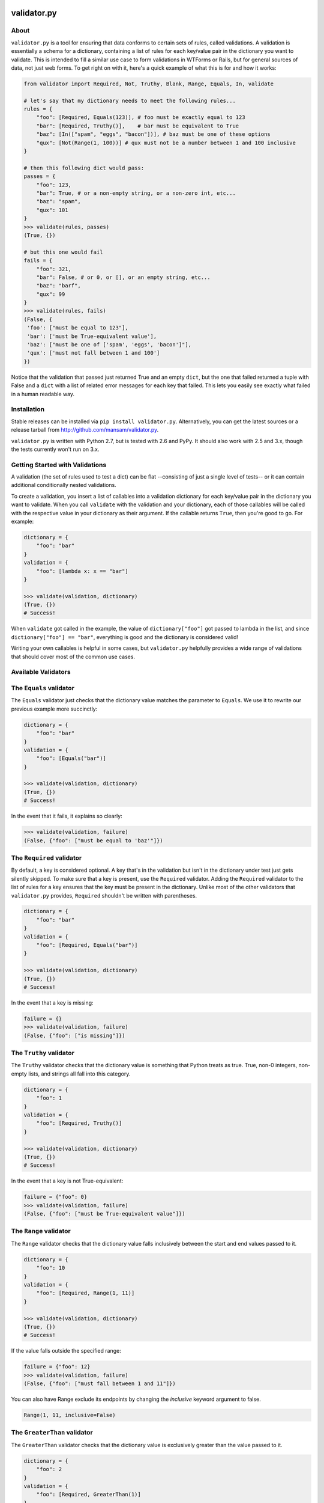 .. validator.py documentation master file, created by
   sphinx-quickstart on Fri Jan 24 01:02:35 2014.
   You can adapt this file completely to your liking, but it should at least
   contain the root `toctree` directive.

validator.py
============

|Build Status|

About
-----

``validator.py`` is a tool for ensuring that data conforms to certain sets of rules, called validations. A validation is essentially a schema for a dictionary, containing a list of rules for each key/value pair in the dictionary you want to validate. This is intended to fill a similar use case to form validations in WTForms or Rails, but for general sources of data, not just web forms. To get right on with it, here's a quick example of what this is for and how it works:

.. code-block:: python

    from validator import Required, Not, Truthy, Blank, Range, Equals, In, validate

    # let's say that my dictionary needs to meet the following rules...
    rules = {
        "foo": [Required, Equals(123)], # foo must be exactly equal to 123
        "bar": [Required, Truthy()],    # bar must be equivalent to True
        "baz": [In(["spam", "eggs", "bacon"])], # baz must be one of these options
        "qux": [Not(Range(1, 100))] # qux must not be a number between 1 and 100 inclusive
    }

    # then this following dict would pass:
    passes = {
        "foo": 123,
        "bar": True, # or a non-empty string, or a non-zero int, etc...
        "baz": "spam",
        "qux": 101
    }
    >>> validate(rules, passes)
    (True, {})

    # but this one would fail
    fails = {
        "foo": 321,
        "bar": False, # or 0, or [], or an empty string, etc...
        "baz": "barf",
        "qux": 99
    }
    >>> validate(rules, fails)
    (False, {
     'foo': ["must be equal to 123"],
     'bar': ['must be True-equivalent value'],
     'baz': ["must be one of ['spam', 'eggs', 'bacon']"],
     'qux': ['must not fall between 1 and 100']
    })

Notice that the validation that passed just returned True and an empty ``dict``, but the one that failed returned a tuple with False and a ``dict`` with a list of related error messages for each key that failed. This lets you easily see exactly what failed in a human readable way.

Installation
------------
Stable releases can be installed via ``pip install validator.py``. Alternatively, you can get the latest sources or a release tarball from http://github.com/mansam/validator.py.

``validator.py`` is written with Python 2.7, but is tested with 2.6 and PyPy. It should also work with 2.5 and 3.x, though the tests currently won't run on 3.x.

Getting Started with Validations
--------------------------------

A validation (the set of rules used to test a dict) can be flat --consisting of just a single level of tests-- or it can contain additional conditionally nested validations. 

To create a validation, you insert a list of callables into a validation dictionary for each key/value pair in the dictionary you want to validate. When you call ``validate`` with the validation and your dictionary, each of those callables will be called with the respective value in your dictionary as their argument. If the callable returns ``True``, then you're good to go. For example:

.. code-block:: python

    dictionary = {
        "foo": "bar"
    }
    validation = {
        "foo": [lambda x: x == "bar"]
    }
    
    >>> validate(validation, dictionary)
    (True, {})
    # Success!

When ``validate`` got called in the example, the value of ``dictionary["foo"]`` got passed to lambda in the list, and since ``dictionary["foo"] == "bar"``, everything is good and the dictionary is considered valid!

Writing your own callables is helpful in some cases, but ``validator.py`` helpfully provides a wide range of validations that should cover most of the common use cases.


Available Validators
--------------------

The ``Equals`` validator
------------------------

The ``Equals`` validator just checks that the dictionary value matches the parameter to ``Equals``. We use it to rewrite our previous example more succinctly:

.. code-block:: python

    dictionary = {
        "foo": "bar"
    }
    validation = {
        "foo": [Equals("bar")]
    }
    
    >>> validate(validation, dictionary)
    (True, {})
    # Success!

In the event that it fails, it explains so clearly:

.. code-block:: python

    >>> validate(validation, failure)
    (False, {"foo": ["must be equal to 'baz'"]})


The ``Required`` validator
--------------------------

By default, a key is considered optional. A key that's in the validation but isn't in the dictionary under test just gets silently skipped. To make sure that a key is present, use the ``Required`` validator. Adding the ``Required`` validator to the list of rules for a key ensures that the key must be present in the dictionary. Unlike most of the other validators that ``validator.py`` provides, ``Required`` shouldn't be written with parentheses.

.. code-block:: python

    dictionary = {
        "foo": "bar"
    }
    validation = {
        "foo": [Required, Equals("bar")]
    }
    
    >>> validate(validation, dictionary)
    (True, {})
    # Success!

In the event that a key is missing:

.. code-block:: python

    failure = {}
    >>> validate(validation, failure)
    (False, {"foo": ["is missing"]})

The ``Truthy`` validator
--------------------------

The ``Truthy`` validator checks that the dictionary value is something that Python treats as true. True, non-0 integers, non-empty lists, and strings all fall into this category.

.. code-block:: python

    dictionary = {
        "foo": 1
    }
    validation = {
        "foo": [Required, Truthy()]
    }
    
    >>> validate(validation, dictionary)
    (True, {})
    # Success!

In the event that a key is not True-equivalent:

.. code-block:: python

    failure = {"foo": 0}
    >>> validate(validation, failure)
    (False, {"foo": ["must be True-equivalent value"]})

The ``Range`` validator
--------------------------

The ``Range`` validator checks that the dictionary value falls inclusively between the start and end values passed to it.

.. code-block:: python

    dictionary = {
        "foo": 10
    }
    validation = {
        "foo": [Required, Range(1, 11)]
    }
    
    >>> validate(validation, dictionary)
    (True, {})
    # Success!

If the value falls outside the specified range:

.. code-block:: python

    failure = {"foo": 12}
    >>> validate(validation, failure)
    (False, {"foo": ["must fall between 1 and 11"]})

You can also have Range exclude its endpoints by changing the `inclusive` keyword argument to false.

.. code-block:: python
    
    Range(1, 11, inclusive=False)

The ``GreaterThan`` validator
-----------------------------

The ``GreaterThan`` validator checks that the dictionary value is exclusively greater than the value passed to it.

.. code-block:: python

    dictionary = {
        "foo": 2
    }
    validation = {
        "foo": [Required, GreaterThan(1)]
    }

    >>> validate(validation, dictionary)
    (True, {})
    # Success!

If the value is not greater than the bound:

.. code-block:: python

    failure = {"foo": 1}
    >>> validate(validation, failure)
    (False, {"foo": ["must be greater than 1"]})

You can also have GreaterThan include its bound by changing the `inclusive` keyword argument to true.

.. code-block:: python

    GreaterThan(1, inclusive=True)

A LowerThan validator can be obtained by combining GreaterThan with the Not validator

The ``Pattern`` validator
--------------------------

The ``Pattern`` validator checks that the dictionary value matches the regex pattern that was passed to it.

.. code-block:: python

    dictionary = {
        "foo": "30%"
    }
    validation = {
        "foo": [Required, Pattern("\d\d\%")]
    }
    
    >>> validate(validation, dictionary)
    (True, {})
    # Success!

If the value doesn't match the regex:

.. code-block:: python

    failure = {"foo": "99.0"}
    >>> validate(validation, failure)
    (False, {"foo": ["must match regex pattern \d\d\%"]})

The ``In`` validator
--------------------------

The ``In`` validator checks that the dictionary value is a member of a collection passed to it.

.. code-block:: python

    dictionary = {
        "foo": "spam"
    }
    validation = {
        "foo": [Required, In(["spam", "eggs", "bacon"])]
    }
    
    >>> validate(validation, dictionary)
    (True, {})
    # Success!

If the value doesn't belong to the collection:

.. code-block:: python

    failure = {"foo": "beans"}
    >>> validate(validation, failure)
    (False, {"foo": ["must be one of ['spam', 'eggs', 'bacon']"]})

The ``Not`` validator
--------------------------

The ``Not`` validator negates a validator that is passed to it and checks the dictionary value against that negated validator.

.. code-block:: python

    dictionary = {
        "foo": "beans"
    }
    validation = {
        "foo": [Required, Not(In(["spam", "eggs", "bacon"]))]
    }
    
    >>> validate(validation, dictionary)
    (True, {})
    # Success!

If the value doesn't pass the Not'd validator (meaning it would have passed the validator without the Not), then Not provides a helpfully negated version of the validator's error message:

.. code-block:: python

    failure = {"foo": "spam"}
    >>> validate(validation, failure)
    (False, {"foo": ["must not be one of ['spam', 'eggs', 'bacon']"]})

The ``InstanceOf`` validator
----------------------------

The ``InstanceOf`` validator checks that the dictionary value is an instance of the base class passed to InstanceOf, or an instance of one of its subclasses.

.. code-block:: python

    dictionary = {
        "foo": u"i'm_a_unicode_string"
    }
    validation = {
        "foo": [Required, InstanceOf(basestring)]
    }
    
    >>> validate(validation, dictionary)
    (True, {})
    # Success!

If the value isn't an instance of the base class or one of its subclasses:

.. code-block:: python

    failure = {"foo": object}
    >>> validate(validation, failure)
    (False, {"foo": ["must be an instance of basestring or its subclasses"]})

The ``SubclassOf`` validator
----------------------------

The ``SubclassOf`` validator checks that the dictionary value inherits from the base class passed to it. To be clear, this means that the dictionary value is expected to be a class, not an instance of a class.

.. code-block:: python

    dictionary = {
        "foo": unicode
    }
    validation = {
        "foo": [Required, InstanceOf(basestring)]
    }
    
    >>> validate(validation, dictionary)
    (True, {})
    # Success!

If the value isn't a subclass of base class or one of its subclasses (e.g. if it's an instance of that class or a subclass of something else):

.. code-block:: python

    failure = {"foo": "bar"}
    >>> validate(validation, failure)
    (False, {"foo": ["must be a subclass of basestring"]})

The ``Length`` validator
------------------------

The ``Length`` validator checks that value the must have at least `minimum` elements and optionally at most `maximum` elements.

.. code-block:: python

    dictionary = {
        "foo": [1, 2, 3, 4, 5]
    }
    validation = {
        "foo": [Length(0, maximum=5)]
    }

    >>> validate(validation, dictionary)
    (True, {})
    # Success!

Conditional Validations
-----------------------

In some cases you might want to apply some rules only if other validations pass. You can do that with the ``If(validator, Then(validation))`` construct that ``validator.py`` provides. For example, you might want to ensure that ``pet['name']`` is a cat's name, but only if ``pet['type'] == 'cat'``. To do this, you'd use the ``If`` validator on the key that serves as the condition for the other set of the rules.

.. code-block:: python

    pet = {
        "name": "whiskers",
        "type": "cat"
    }
    cat_name_rules = {
        "name": [In(["whiskers", "fuzzy", "tiger"])]
    }
    dog_name_rules = {
        "name": [In(["spot", "ace", "bandit"])]
    }
    validation = {
        "type": [
            If(Equals("cat"), Then(cat_name_rules)),
            If(Equals("dog"), Then(dog_name_rules))
        ]
    }
        
    >>> validate(validation, pet)
    (True, {})
    # Success!

A failed conditional validation will give you appropriately nested error messages so you know exactly where things went wrong.

.. code-block:: python

    pet = {"type":"cat", "name": "lily"}
    >>> validate(validation, pet)
    (False, {'type': [{'name': ["must be one of ['whiskers', 'fuzzy', 'tiger']"]}]})

Nested Validations
------------------

You can nest validation dictionaries within each other in order to accommodate more complex data structures. Here's an example:

.. code-block:: python

    validator = {
        "foo": [Required, Equals(1)],
        "bar": [Required, {
                "baz": [Required, Equals(2)],
                "qux": [Required, {
                    "quux": [Required, Equals(3)]
                }]
            }
        ]
    }
    test_case = {
        "foo": 1,
        "bar": {
            "baz": 2,
            "qux": {
                "quux": 3
            }
        }
    }

The above example says that the ``bar`` key represents a dictionary that also has its own set of validations. For good measure, this example has yet another dictionary under the ``qux`` key. As long as everything checks out, ``validate`` will return the normal ``(True, {})`` response indicating success.

In the event of failure, you get an appropriately nested error message like those produced by the conditional validator. Here's an example of what such an error might look like:

.. code-block:: python

    >>> validate(fails, test_case)
    (False, {'bar': [{'baz': ['must be equal to 3'],
               'qux': [{'quux': ['must be equal to 4']}]}],
      'foo': ['must be equal to 2']})


This is very powerful, but you'll need to take care that you don't create conflicting validations or cyclic validations-- ``validator.py`` won't be able to help you catch cycles.

More Information
-----------------------

For more information, please visit http://github.com/mansam/validator.py or contact me at mansam@csh.rit.edu. You can also send me a message on freenode if you have any questions.

.. |Build Status| image:: https://travis-ci.org/mansam/validator.py.png?branch=master
   :target: https://travis-ci.org/mansam/validator.py

Indices
==================

* :ref:`genindex`
* :ref:`search`

